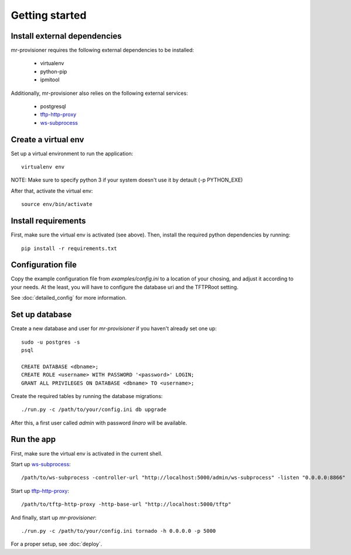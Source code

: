 Getting started
================

Install external dependencies
-----------------------------

mr-provisioner requires the following external dependencies to be installed:

 - virtualenv
 - python-pip
 - ipmitool

Additionally, mr-provisioner also relies on the following external services:

 - postgresql
 - `tftp-http-proxy`_
 - `ws-subprocess`_


Create a virtual env
--------------------

Set up a virtual environment to run the application::

    virtualenv env

NOTE: Make sure to specify python 3 if your system doesn't use it by detault
(-p PYTHON_EXE)

After that, activate the virtual env::

    source env/bin/activate


Install requirements
--------------------

First, make sure the virtual env is activated (see above). Then, install the required python dependencies by running::

    pip install -r requirements.txt


Configuration file
------------------

Copy the example configuration file from `examples/config.ini` to a location of your chosing, and adjust it according to your needs. At the least, you will have to configure the database uri and the TFTPRoot setting.

See :doc:`detailed_config` for more information.

Set up database
---------------

Create a new database and user for `mr-provisioner` if you haven't already set one up::

    sudo -u postgres -s
    psql

    CREATE DATABASE <dbname>;
    CREATE ROLE <username> WITH PASSWORD '<password>' LOGIN;
    GRANT ALL PRIVILEGES ON DATABASE <dbname> TO <username>;

Create the required tables by running the database migrations::

    ./run.py -c /path/to/your/config.ini db upgrade

After this, a first user called `admin` with password `linaro` will be available.

Run the app
-----------

First, make sure the virtual env is activated in the current shell.

Start up `ws-subprocess`_::

    /path/to/ws-subprocess -controller-url "http://localhost:5000/admin/ws-subprocess" -listen "0.0.0.0:8866"

Start up `tftp-http-proxy`_::

    /path/to/tftp-http-proxy -http-base-url "http://localhost:5000/tftp"

And finally, start up `mr-provisioner`::

    ./run.py -c /path/to/your/config.ini tornado -h 0.0.0.0 -p 5000

For a proper setup, see :doc:`deploy`.

.. _ws-subprocess: https://github.com/bwalex/ws-subprocess
.. _tftp-http-proxy: https://github.com/bwalex/tftp-http-proxy
